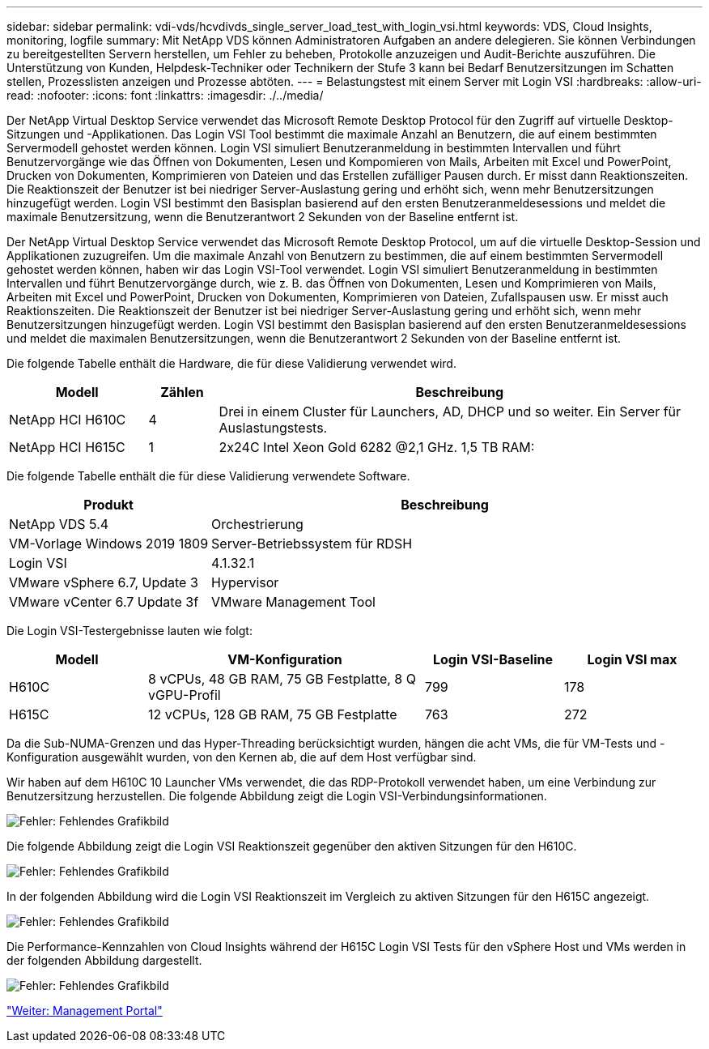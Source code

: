 ---
sidebar: sidebar 
permalink: vdi-vds/hcvdivds_single_server_load_test_with_login_vsi.html 
keywords: VDS, Cloud Insights, monitoring, logfile 
summary: Mit NetApp VDS können Administratoren Aufgaben an andere delegieren. Sie können Verbindungen zu bereitgestellten Servern herstellen, um Fehler zu beheben, Protokolle anzuzeigen und Audit-Berichte auszuführen. Die Unterstützung von Kunden, Helpdesk-Techniker oder Technikern der Stufe 3 kann bei Bedarf Benutzersitzungen im Schatten stellen, Prozesslisten anzeigen und Prozesse abtöten. 
---
= Belastungstest mit einem Server mit Login VSI
:hardbreaks:
:allow-uri-read: 
:nofooter: 
:icons: font
:linkattrs: 
:imagesdir: ./../media/


[role="lead"]
Der NetApp Virtual Desktop Service verwendet das Microsoft Remote Desktop Protocol für den Zugriff auf virtuelle Desktop-Sitzungen und -Applikationen. Das Login VSI Tool bestimmt die maximale Anzahl an Benutzern, die auf einem bestimmten Servermodell gehostet werden können. Login VSI simuliert Benutzeranmeldung in bestimmten Intervallen und führt Benutzervorgänge wie das Öffnen von Dokumenten, Lesen und Kompomieren von Mails, Arbeiten mit Excel und PowerPoint, Drucken von Dokumenten, Komprimieren von Dateien und das Erstellen zufälliger Pausen durch. Er misst dann Reaktionszeiten. Die Reaktionszeit der Benutzer ist bei niedriger Server-Auslastung gering und erhöht sich, wenn mehr Benutzersitzungen hinzugefügt werden. Login VSI bestimmt den Basisplan basierend auf den ersten Benutzeranmeldesessions und meldet die maximale Benutzersitzung, wenn die Benutzerantwort 2 Sekunden von der Baseline entfernt ist.

Der NetApp Virtual Desktop Service verwendet das Microsoft Remote Desktop Protocol, um auf die virtuelle Desktop-Session und Applikationen zuzugreifen. Um die maximale Anzahl von Benutzern zu bestimmen, die auf einem bestimmten Servermodell gehostet werden können, haben wir das Login VSI-Tool verwendet. Login VSI simuliert Benutzeranmeldung in bestimmten Intervallen und führt Benutzervorgänge durch, wie z. B. das Öffnen von Dokumenten, Lesen und Komprimieren von Mails, Arbeiten mit Excel und PowerPoint, Drucken von Dokumenten, Komprimieren von Dateien, Zufallspausen usw. Er misst auch Reaktionszeiten. Die Reaktionszeit der Benutzer ist bei niedriger Server-Auslastung gering und erhöht sich, wenn mehr Benutzersitzungen hinzugefügt werden. Login VSI bestimmt den Basisplan basierend auf den ersten Benutzeranmeldesessions und meldet die maximalen Benutzersitzungen, wenn die Benutzerantwort 2 Sekunden von der Baseline entfernt ist.

Die folgende Tabelle enthält die Hardware, die für diese Validierung verwendet wird.

[cols="20%, 10%, 70%"]
|===
| Modell | Zählen | Beschreibung 


| NetApp HCI H610C | 4 | Drei in einem Cluster für Launchers, AD, DHCP und so weiter. Ein Server für Auslastungstests. 


| NetApp HCI H615C | 1 | 2x24C Intel Xeon Gold 6282 @2,1 GHz. 1,5 TB RAM: 
|===
Die folgende Tabelle enthält die für diese Validierung verwendete Software.

[cols="30%, 70%"]
|===
| Produkt | Beschreibung 


| NetApp VDS 5.4 | Orchestrierung 


| VM-Vorlage Windows 2019 1809 | Server-Betriebssystem für RDSH 


| Login VSI | 4.1.32.1 


| VMware vSphere 6.7, Update 3 | Hypervisor 


| VMware vCenter 6.7 Update 3f | VMware Management Tool 
|===
Die Login VSI-Testergebnisse lauten wie folgt:

[cols="20%, 40%, 20%, 20%"]
|===
| Modell | VM-Konfiguration | Login VSI-Baseline | Login VSI max 


| H610C | 8 vCPUs, 48 GB RAM, 75 GB Festplatte, 8 Q vGPU-Profil | 799 | 178 


| H615C | 12 vCPUs, 128 GB RAM, 75 GB Festplatte | 763 | 272 
|===
Da die Sub-NUMA-Grenzen und das Hyper-Threading berücksichtigt wurden, hängen die acht VMs, die für VM-Tests und -Konfiguration ausgewählt wurden, von den Kernen ab, die auf dem Host verfügbar sind.

Wir haben auf dem H610C 10 Launcher VMs verwendet, die das RDP-Protokoll verwendet haben, um eine Verbindung zur Benutzersitzung herzustellen. Die folgende Abbildung zeigt die Login VSI-Verbindungsinformationen.

image:hcvdivds_image22.png["Fehler: Fehlendes Grafikbild"]

Die folgende Abbildung zeigt die Login VSI Reaktionszeit gegenüber den aktiven Sitzungen für den H610C.

image:hcvdivds_image23.png["Fehler: Fehlendes Grafikbild"]

In der folgenden Abbildung wird die Login VSI Reaktionszeit im Vergleich zu aktiven Sitzungen für den H615C angezeigt.

image:hcvdivds_image24.png["Fehler: Fehlendes Grafikbild"]

Die Performance-Kennzahlen von Cloud Insights während der H615C Login VSI Tests für den vSphere Host und VMs werden in der folgenden Abbildung dargestellt.

image:hcvdivds_image25.png["Fehler: Fehlendes Grafikbild"]

link:hcvdivds_management_portal.html["Weiter: Management Portal"]
